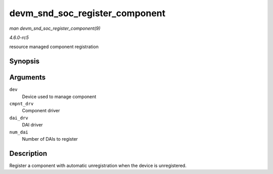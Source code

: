 .. -*- coding: utf-8; mode: rst -*-

.. _API-devm-snd-soc-register-component:

===============================
devm_snd_soc_register_component
===============================

*man devm_snd_soc_register_component(9)*

*4.6.0-rc5*

resource managed component registration


Synopsis
========

.. c:function:: int devm_snd_soc_register_component( struct device * dev, const struct snd_soc_component_driver * cmpnt_drv, struct snd_soc_dai_driver * dai_drv, int num_dai )

Arguments
=========

``dev``
    Device used to manage component

``cmpnt_drv``
    Component driver

``dai_drv``
    DAI driver

``num_dai``
    Number of DAIs to register


Description
===========

Register a component with automatic unregistration when the device is
unregistered.


.. ------------------------------------------------------------------------------
.. This file was automatically converted from DocBook-XML with the dbxml
.. library (https://github.com/return42/sphkerneldoc). The origin XML comes
.. from the linux kernel, refer to:
..
.. * https://github.com/torvalds/linux/tree/master/Documentation/DocBook
.. ------------------------------------------------------------------------------
